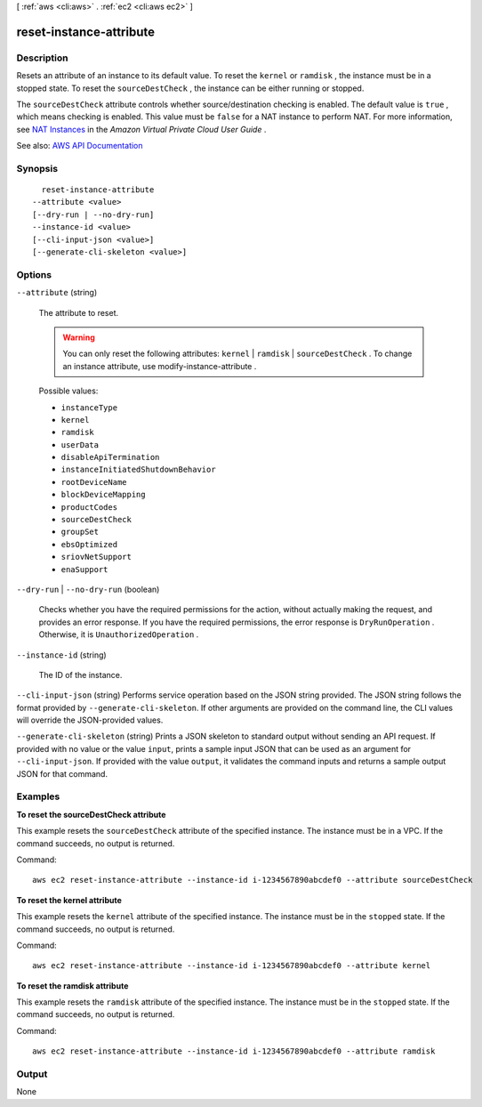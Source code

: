 [ :ref:`aws <cli:aws>` . :ref:`ec2 <cli:aws ec2>` ]

.. _cli:aws ec2 reset-instance-attribute:


************************
reset-instance-attribute
************************



===========
Description
===========



Resets an attribute of an instance to its default value. To reset the ``kernel`` or ``ramdisk`` , the instance must be in a stopped state. To reset the ``sourceDestCheck`` , the instance can be either running or stopped.

 

The ``sourceDestCheck`` attribute controls whether source/destination checking is enabled. The default value is ``true`` , which means checking is enabled. This value must be ``false`` for a NAT instance to perform NAT. For more information, see `NAT Instances <http://docs.aws.amazon.com/AmazonVPC/latest/UserGuide/VPC_NAT_Instance.html>`_ in the *Amazon Virtual Private Cloud User Guide* .



See also: `AWS API Documentation <https://docs.aws.amazon.com/goto/WebAPI/ec2-2016-11-15/ResetInstanceAttribute>`_


========
Synopsis
========

::

    reset-instance-attribute
  --attribute <value>
  [--dry-run | --no-dry-run]
  --instance-id <value>
  [--cli-input-json <value>]
  [--generate-cli-skeleton <value>]




=======
Options
=======

``--attribute`` (string)


  The attribute to reset.

   

  .. warning::

     

    You can only reset the following attributes: ``kernel`` | ``ramdisk`` | ``sourceDestCheck`` . To change an instance attribute, use  modify-instance-attribute .

     

  

  Possible values:

  
  *   ``instanceType``

  
  *   ``kernel``

  
  *   ``ramdisk``

  
  *   ``userData``

  
  *   ``disableApiTermination``

  
  *   ``instanceInitiatedShutdownBehavior``

  
  *   ``rootDeviceName``

  
  *   ``blockDeviceMapping``

  
  *   ``productCodes``

  
  *   ``sourceDestCheck``

  
  *   ``groupSet``

  
  *   ``ebsOptimized``

  
  *   ``sriovNetSupport``

  
  *   ``enaSupport``

  

  

``--dry-run`` | ``--no-dry-run`` (boolean)


  Checks whether you have the required permissions for the action, without actually making the request, and provides an error response. If you have the required permissions, the error response is ``DryRunOperation`` . Otherwise, it is ``UnauthorizedOperation`` .

  

``--instance-id`` (string)


  The ID of the instance.

  

``--cli-input-json`` (string)
Performs service operation based on the JSON string provided. The JSON string follows the format provided by ``--generate-cli-skeleton``. If other arguments are provided on the command line, the CLI values will override the JSON-provided values.

``--generate-cli-skeleton`` (string)
Prints a JSON skeleton to standard output without sending an API request. If provided with no value or the value ``input``, prints a sample input JSON that can be used as an argument for ``--cli-input-json``. If provided with the value ``output``, it validates the command inputs and returns a sample output JSON for that command.



========
Examples
========

**To reset the sourceDestCheck attribute**

This example resets the ``sourceDestCheck`` attribute of the specified instance. The instance must be in a VPC. If the command succeeds, no output is returned.

Command::

  aws ec2 reset-instance-attribute --instance-id i-1234567890abcdef0 --attribute sourceDestCheck

**To reset the kernel attribute**

This example resets the ``kernel`` attribute of the specified instance. The instance must be in the ``stopped`` state. If the command succeeds, no output is returned.

Command::

  aws ec2 reset-instance-attribute --instance-id i-1234567890abcdef0 --attribute kernel

**To reset the ramdisk attribute**

This example resets the ``ramdisk`` attribute of the specified instance. The instance must be in the ``stopped`` state. If the command succeeds, no output is returned.

Command::

  aws ec2 reset-instance-attribute --instance-id i-1234567890abcdef0 --attribute ramdisk


======
Output
======

None